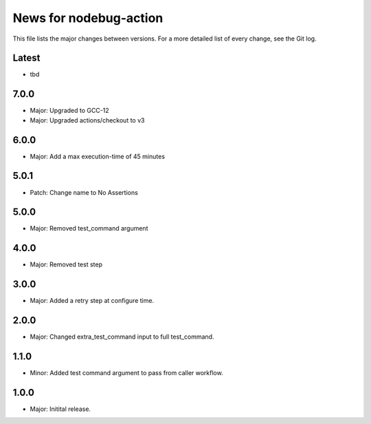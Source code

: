 News for nodebug-action
=======================

This file lists the major changes between versions. For a more detailed list of
every change, see the Git log.

Latest
------
* tbd

7.0.0
-----
* Major: Upgraded to GCC-12
* Major: Upgraded actions/checkout to v3

6.0.0
-----
* Major: Add a max execution-time of 45 minutes

5.0.1
-----
* Patch: Change name to No Assertions

5.0.0
-----
* Major: Removed test_command argument

4.0.0
-----
* Major: Removed test step

3.0.0
-----
* Major: Added a retry step at configure time.

2.0.0
-----
* Major: Changed extra_test_command input to full test_command.

1.1.0
-----
* Minor: Added test command argument to pass from caller workflow.

1.0.0
-----
* Major: Initital release.
